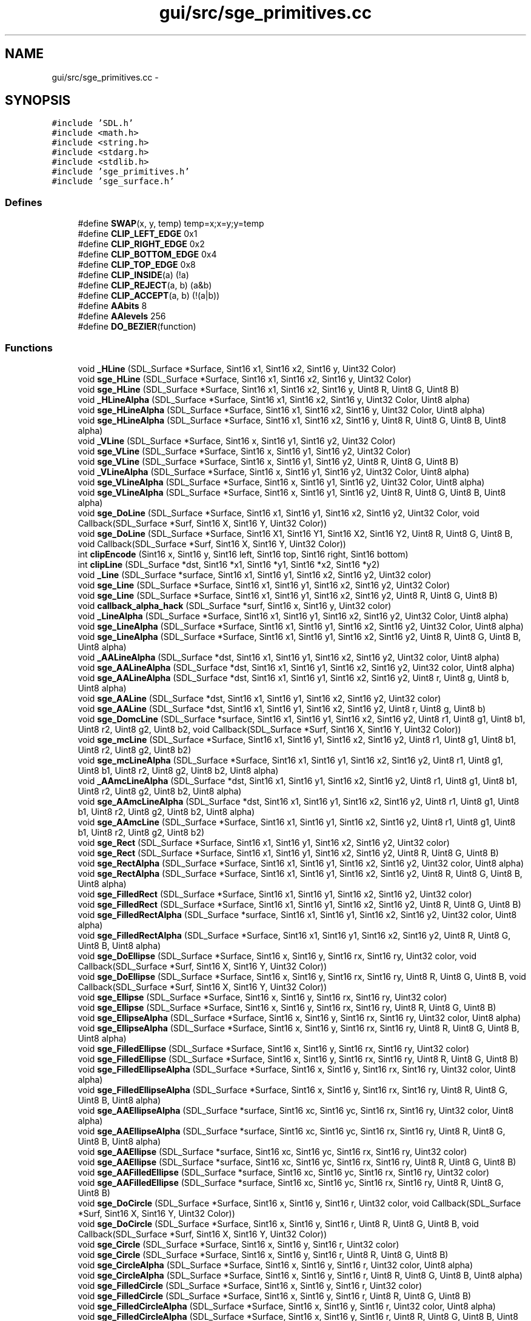 .TH "gui/src/sge_primitives.cc" 3 "27 Oct 2006" "Version 0.1.9" "Antargis" \" -*- nroff -*-
.ad l
.nh
.SH NAME
gui/src/sge_primitives.cc \- 
.SH SYNOPSIS
.br
.PP
\fC#include 'SDL.h'\fP
.br
\fC#include <math.h>\fP
.br
\fC#include <string.h>\fP
.br
\fC#include <stdarg.h>\fP
.br
\fC#include <stdlib.h>\fP
.br
\fC#include 'sge_primitives.h'\fP
.br
\fC#include 'sge_surface.h'\fP
.br

.SS "Defines"

.in +1c
.ti -1c
.RI "#define \fBSWAP\fP(x, y, temp)   temp=x;x=y;y=temp"
.br
.ti -1c
.RI "#define \fBCLIP_LEFT_EDGE\fP   0x1"
.br
.ti -1c
.RI "#define \fBCLIP_RIGHT_EDGE\fP   0x2"
.br
.ti -1c
.RI "#define \fBCLIP_BOTTOM_EDGE\fP   0x4"
.br
.ti -1c
.RI "#define \fBCLIP_TOP_EDGE\fP   0x8"
.br
.ti -1c
.RI "#define \fBCLIP_INSIDE\fP(a)   (!a)"
.br
.ti -1c
.RI "#define \fBCLIP_REJECT\fP(a, b)   (a&b)"
.br
.ti -1c
.RI "#define \fBCLIP_ACCEPT\fP(a, b)   (!(a|b))"
.br
.ti -1c
.RI "#define \fBAAbits\fP   8"
.br
.ti -1c
.RI "#define \fBAAlevels\fP   256"
.br
.ti -1c
.RI "#define \fBDO_BEZIER\fP(function)"
.br
.in -1c
.SS "Functions"

.in +1c
.ti -1c
.RI "void \fB_HLine\fP (SDL_Surface *Surface, Sint16 x1, Sint16 x2, Sint16 y, Uint32 Color)"
.br
.ti -1c
.RI "void \fBsge_HLine\fP (SDL_Surface *Surface, Sint16 x1, Sint16 x2, Sint16 y, Uint32 Color)"
.br
.ti -1c
.RI "void \fBsge_HLine\fP (SDL_Surface *Surface, Sint16 x1, Sint16 x2, Sint16 y, Uint8 R, Uint8 G, Uint8 B)"
.br
.ti -1c
.RI "void \fB_HLineAlpha\fP (SDL_Surface *Surface, Sint16 x1, Sint16 x2, Sint16 y, Uint32 Color, Uint8 alpha)"
.br
.ti -1c
.RI "void \fBsge_HLineAlpha\fP (SDL_Surface *Surface, Sint16 x1, Sint16 x2, Sint16 y, Uint32 Color, Uint8 alpha)"
.br
.ti -1c
.RI "void \fBsge_HLineAlpha\fP (SDL_Surface *Surface, Sint16 x1, Sint16 x2, Sint16 y, Uint8 R, Uint8 G, Uint8 B, Uint8 alpha)"
.br
.ti -1c
.RI "void \fB_VLine\fP (SDL_Surface *Surface, Sint16 x, Sint16 y1, Sint16 y2, Uint32 Color)"
.br
.ti -1c
.RI "void \fBsge_VLine\fP (SDL_Surface *Surface, Sint16 x, Sint16 y1, Sint16 y2, Uint32 Color)"
.br
.ti -1c
.RI "void \fBsge_VLine\fP (SDL_Surface *Surface, Sint16 x, Sint16 y1, Sint16 y2, Uint8 R, Uint8 G, Uint8 B)"
.br
.ti -1c
.RI "void \fB_VLineAlpha\fP (SDL_Surface *Surface, Sint16 x, Sint16 y1, Sint16 y2, Uint32 Color, Uint8 alpha)"
.br
.ti -1c
.RI "void \fBsge_VLineAlpha\fP (SDL_Surface *Surface, Sint16 x, Sint16 y1, Sint16 y2, Uint32 Color, Uint8 alpha)"
.br
.ti -1c
.RI "void \fBsge_VLineAlpha\fP (SDL_Surface *Surface, Sint16 x, Sint16 y1, Sint16 y2, Uint8 R, Uint8 G, Uint8 B, Uint8 alpha)"
.br
.ti -1c
.RI "void \fBsge_DoLine\fP (SDL_Surface *Surface, Sint16 x1, Sint16 y1, Sint16 x2, Sint16 y2, Uint32 Color, void Callback(SDL_Surface *Surf, Sint16 X, Sint16 Y, Uint32 Color))"
.br
.ti -1c
.RI "void \fBsge_DoLine\fP (SDL_Surface *Surface, Sint16 X1, Sint16 Y1, Sint16 X2, Sint16 Y2, Uint8 R, Uint8 G, Uint8 B, void Callback(SDL_Surface *Surf, Sint16 X, Sint16 Y, Uint32 Color))"
.br
.ti -1c
.RI "int \fBclipEncode\fP (Sint16 x, Sint16 y, Sint16 left, Sint16 top, Sint16 right, Sint16 bottom)"
.br
.ti -1c
.RI "int \fBclipLine\fP (SDL_Surface *dst, Sint16 *x1, Sint16 *y1, Sint16 *x2, Sint16 *y2)"
.br
.ti -1c
.RI "void \fB_Line\fP (SDL_Surface *surface, Sint16 x1, Sint16 y1, Sint16 x2, Sint16 y2, Uint32 color)"
.br
.ti -1c
.RI "void \fBsge_Line\fP (SDL_Surface *Surface, Sint16 x1, Sint16 y1, Sint16 x2, Sint16 y2, Uint32 Color)"
.br
.ti -1c
.RI "void \fBsge_Line\fP (SDL_Surface *Surface, Sint16 x1, Sint16 y1, Sint16 x2, Sint16 y2, Uint8 R, Uint8 G, Uint8 B)"
.br
.ti -1c
.RI "void \fBcallback_alpha_hack\fP (SDL_Surface *surf, Sint16 x, Sint16 y, Uint32 color)"
.br
.ti -1c
.RI "void \fB_LineAlpha\fP (SDL_Surface *Surface, Sint16 x1, Sint16 y1, Sint16 x2, Sint16 y2, Uint32 Color, Uint8 alpha)"
.br
.ti -1c
.RI "void \fBsge_LineAlpha\fP (SDL_Surface *Surface, Sint16 x1, Sint16 y1, Sint16 x2, Sint16 y2, Uint32 Color, Uint8 alpha)"
.br
.ti -1c
.RI "void \fBsge_LineAlpha\fP (SDL_Surface *Surface, Sint16 x1, Sint16 y1, Sint16 x2, Sint16 y2, Uint8 R, Uint8 G, Uint8 B, Uint8 alpha)"
.br
.ti -1c
.RI "void \fB_AALineAlpha\fP (SDL_Surface *dst, Sint16 x1, Sint16 y1, Sint16 x2, Sint16 y2, Uint32 color, Uint8 alpha)"
.br
.ti -1c
.RI "void \fBsge_AALineAlpha\fP (SDL_Surface *dst, Sint16 x1, Sint16 y1, Sint16 x2, Sint16 y2, Uint32 color, Uint8 alpha)"
.br
.ti -1c
.RI "void \fBsge_AALineAlpha\fP (SDL_Surface *dst, Sint16 x1, Sint16 y1, Sint16 x2, Sint16 y2, Uint8 r, Uint8 g, Uint8 b, Uint8 alpha)"
.br
.ti -1c
.RI "void \fBsge_AALine\fP (SDL_Surface *dst, Sint16 x1, Sint16 y1, Sint16 x2, Sint16 y2, Uint32 color)"
.br
.ti -1c
.RI "void \fBsge_AALine\fP (SDL_Surface *dst, Sint16 x1, Sint16 y1, Sint16 x2, Sint16 y2, Uint8 r, Uint8 g, Uint8 b)"
.br
.ti -1c
.RI "void \fBsge_DomcLine\fP (SDL_Surface *surface, Sint16 x1, Sint16 y1, Sint16 x2, Sint16 y2, Uint8 r1, Uint8 g1, Uint8 b1, Uint8 r2, Uint8 g2, Uint8 b2, void Callback(SDL_Surface *Surf, Sint16 X, Sint16 Y, Uint32 Color))"
.br
.ti -1c
.RI "void \fBsge_mcLine\fP (SDL_Surface *Surface, Sint16 x1, Sint16 y1, Sint16 x2, Sint16 y2, Uint8 r1, Uint8 g1, Uint8 b1, Uint8 r2, Uint8 g2, Uint8 b2)"
.br
.ti -1c
.RI "void \fBsge_mcLineAlpha\fP (SDL_Surface *Surface, Sint16 x1, Sint16 y1, Sint16 x2, Sint16 y2, Uint8 r1, Uint8 g1, Uint8 b1, Uint8 r2, Uint8 g2, Uint8 b2, Uint8 alpha)"
.br
.ti -1c
.RI "void \fB_AAmcLineAlpha\fP (SDL_Surface *dst, Sint16 x1, Sint16 y1, Sint16 x2, Sint16 y2, Uint8 r1, Uint8 g1, Uint8 b1, Uint8 r2, Uint8 g2, Uint8 b2, Uint8 alpha)"
.br
.ti -1c
.RI "void \fBsge_AAmcLineAlpha\fP (SDL_Surface *dst, Sint16 x1, Sint16 y1, Sint16 x2, Sint16 y2, Uint8 r1, Uint8 g1, Uint8 b1, Uint8 r2, Uint8 g2, Uint8 b2, Uint8 alpha)"
.br
.ti -1c
.RI "void \fBsge_AAmcLine\fP (SDL_Surface *Surface, Sint16 x1, Sint16 y1, Sint16 x2, Sint16 y2, Uint8 r1, Uint8 g1, Uint8 b1, Uint8 r2, Uint8 g2, Uint8 b2)"
.br
.ti -1c
.RI "void \fBsge_Rect\fP (SDL_Surface *Surface, Sint16 x1, Sint16 y1, Sint16 x2, Sint16 y2, Uint32 color)"
.br
.ti -1c
.RI "void \fBsge_Rect\fP (SDL_Surface *Surface, Sint16 x1, Sint16 y1, Sint16 x2, Sint16 y2, Uint8 R, Uint8 G, Uint8 B)"
.br
.ti -1c
.RI "void \fBsge_RectAlpha\fP (SDL_Surface *Surface, Sint16 x1, Sint16 y1, Sint16 x2, Sint16 y2, Uint32 color, Uint8 alpha)"
.br
.ti -1c
.RI "void \fBsge_RectAlpha\fP (SDL_Surface *Surface, Sint16 x1, Sint16 y1, Sint16 x2, Sint16 y2, Uint8 R, Uint8 G, Uint8 B, Uint8 alpha)"
.br
.ti -1c
.RI "void \fBsge_FilledRect\fP (SDL_Surface *Surface, Sint16 x1, Sint16 y1, Sint16 x2, Sint16 y2, Uint32 color)"
.br
.ti -1c
.RI "void \fBsge_FilledRect\fP (SDL_Surface *Surface, Sint16 x1, Sint16 y1, Sint16 x2, Sint16 y2, Uint8 R, Uint8 G, Uint8 B)"
.br
.ti -1c
.RI "void \fBsge_FilledRectAlpha\fP (SDL_Surface *surface, Sint16 x1, Sint16 y1, Sint16 x2, Sint16 y2, Uint32 color, Uint8 alpha)"
.br
.ti -1c
.RI "void \fBsge_FilledRectAlpha\fP (SDL_Surface *Surface, Sint16 x1, Sint16 y1, Sint16 x2, Sint16 y2, Uint8 R, Uint8 G, Uint8 B, Uint8 alpha)"
.br
.ti -1c
.RI "void \fBsge_DoEllipse\fP (SDL_Surface *Surface, Sint16 x, Sint16 y, Sint16 rx, Sint16 ry, Uint32 color, void Callback(SDL_Surface *Surf, Sint16 X, Sint16 Y, Uint32 Color))"
.br
.ti -1c
.RI "void \fBsge_DoEllipse\fP (SDL_Surface *Surface, Sint16 x, Sint16 y, Sint16 rx, Sint16 ry, Uint8 R, Uint8 G, Uint8 B, void Callback(SDL_Surface *Surf, Sint16 X, Sint16 Y, Uint32 Color))"
.br
.ti -1c
.RI "void \fBsge_Ellipse\fP (SDL_Surface *Surface, Sint16 x, Sint16 y, Sint16 rx, Sint16 ry, Uint32 color)"
.br
.ti -1c
.RI "void \fBsge_Ellipse\fP (SDL_Surface *Surface, Sint16 x, Sint16 y, Sint16 rx, Sint16 ry, Uint8 R, Uint8 G, Uint8 B)"
.br
.ti -1c
.RI "void \fBsge_EllipseAlpha\fP (SDL_Surface *Surface, Sint16 x, Sint16 y, Sint16 rx, Sint16 ry, Uint32 color, Uint8 alpha)"
.br
.ti -1c
.RI "void \fBsge_EllipseAlpha\fP (SDL_Surface *Surface, Sint16 x, Sint16 y, Sint16 rx, Sint16 ry, Uint8 R, Uint8 G, Uint8 B, Uint8 alpha)"
.br
.ti -1c
.RI "void \fBsge_FilledEllipse\fP (SDL_Surface *Surface, Sint16 x, Sint16 y, Sint16 rx, Sint16 ry, Uint32 color)"
.br
.ti -1c
.RI "void \fBsge_FilledEllipse\fP (SDL_Surface *Surface, Sint16 x, Sint16 y, Sint16 rx, Sint16 ry, Uint8 R, Uint8 G, Uint8 B)"
.br
.ti -1c
.RI "void \fBsge_FilledEllipseAlpha\fP (SDL_Surface *Surface, Sint16 x, Sint16 y, Sint16 rx, Sint16 ry, Uint32 color, Uint8 alpha)"
.br
.ti -1c
.RI "void \fBsge_FilledEllipseAlpha\fP (SDL_Surface *Surface, Sint16 x, Sint16 y, Sint16 rx, Sint16 ry, Uint8 R, Uint8 G, Uint8 B, Uint8 alpha)"
.br
.ti -1c
.RI "void \fBsge_AAEllipseAlpha\fP (SDL_Surface *surface, Sint16 xc, Sint16 yc, Sint16 rx, Sint16 ry, Uint32 color, Uint8 alpha)"
.br
.ti -1c
.RI "void \fBsge_AAEllipseAlpha\fP (SDL_Surface *surface, Sint16 xc, Sint16 yc, Sint16 rx, Sint16 ry, Uint8 R, Uint8 G, Uint8 B, Uint8 alpha)"
.br
.ti -1c
.RI "void \fBsge_AAEllipse\fP (SDL_Surface *surface, Sint16 xc, Sint16 yc, Sint16 rx, Sint16 ry, Uint32 color)"
.br
.ti -1c
.RI "void \fBsge_AAEllipse\fP (SDL_Surface *surface, Sint16 xc, Sint16 yc, Sint16 rx, Sint16 ry, Uint8 R, Uint8 G, Uint8 B)"
.br
.ti -1c
.RI "void \fBsge_AAFilledEllipse\fP (SDL_Surface *surface, Sint16 xc, Sint16 yc, Sint16 rx, Sint16 ry, Uint32 color)"
.br
.ti -1c
.RI "void \fBsge_AAFilledEllipse\fP (SDL_Surface *surface, Sint16 xc, Sint16 yc, Sint16 rx, Sint16 ry, Uint8 R, Uint8 G, Uint8 B)"
.br
.ti -1c
.RI "void \fBsge_DoCircle\fP (SDL_Surface *Surface, Sint16 x, Sint16 y, Sint16 r, Uint32 color, void Callback(SDL_Surface *Surf, Sint16 X, Sint16 Y, Uint32 Color))"
.br
.ti -1c
.RI "void \fBsge_DoCircle\fP (SDL_Surface *Surface, Sint16 x, Sint16 y, Sint16 r, Uint8 R, Uint8 G, Uint8 B, void Callback(SDL_Surface *Surf, Sint16 X, Sint16 Y, Uint32 Color))"
.br
.ti -1c
.RI "void \fBsge_Circle\fP (SDL_Surface *Surface, Sint16 x, Sint16 y, Sint16 r, Uint32 color)"
.br
.ti -1c
.RI "void \fBsge_Circle\fP (SDL_Surface *Surface, Sint16 x, Sint16 y, Sint16 r, Uint8 R, Uint8 G, Uint8 B)"
.br
.ti -1c
.RI "void \fBsge_CircleAlpha\fP (SDL_Surface *Surface, Sint16 x, Sint16 y, Sint16 r, Uint32 color, Uint8 alpha)"
.br
.ti -1c
.RI "void \fBsge_CircleAlpha\fP (SDL_Surface *Surface, Sint16 x, Sint16 y, Sint16 r, Uint8 R, Uint8 G, Uint8 B, Uint8 alpha)"
.br
.ti -1c
.RI "void \fBsge_FilledCircle\fP (SDL_Surface *Surface, Sint16 x, Sint16 y, Sint16 r, Uint32 color)"
.br
.ti -1c
.RI "void \fBsge_FilledCircle\fP (SDL_Surface *Surface, Sint16 x, Sint16 y, Sint16 r, Uint8 R, Uint8 G, Uint8 B)"
.br
.ti -1c
.RI "void \fBsge_FilledCircleAlpha\fP (SDL_Surface *Surface, Sint16 x, Sint16 y, Sint16 r, Uint32 color, Uint8 alpha)"
.br
.ti -1c
.RI "void \fBsge_FilledCircleAlpha\fP (SDL_Surface *Surface, Sint16 x, Sint16 y, Sint16 r, Uint8 R, Uint8 G, Uint8 B, Uint8 alpha)"
.br
.ti -1c
.RI "void \fBsge_AACircleAlpha\fP (SDL_Surface *surface, Sint16 xc, Sint16 yc, Sint16 r, Uint32 color, Uint8 alpha)"
.br
.ti -1c
.RI "void \fBsge_AACircleAlpha\fP (SDL_Surface *surface, Sint16 xc, Sint16 yc, Sint16 r, Uint8 R, Uint8 G, Uint8 B, Uint8 alpha)"
.br
.ti -1c
.RI "void \fBsge_AACircle\fP (SDL_Surface *surface, Sint16 xc, Sint16 yc, Sint16 r, Uint32 color)"
.br
.ti -1c
.RI "void \fBsge_AACircle\fP (SDL_Surface *surface, Sint16 xc, Sint16 yc, Sint16 r, Uint8 R, Uint8 G, Uint8 B)"
.br
.ti -1c
.RI "void \fBsge_AAFilledCircle\fP (SDL_Surface *surface, Sint16 xc, Sint16 yc, Sint16 r, Uint32 color)"
.br
.ti -1c
.RI "void \fBsge_AAFilledCircle\fP (SDL_Surface *surface, Sint16 xc, Sint16 yc, Sint16 r, Uint8 R, Uint8 G, Uint8 B)"
.br
.ti -1c
.RI "void \fBsge_Bezier\fP (SDL_Surface *surface, Sint16 x1, Sint16 y1, Sint16 x2, Sint16 y2, Sint16 x3, Sint16 y3, Sint16 x4, Sint16 y4, int level, Uint32 color)"
.br
.ti -1c
.RI "void \fBsge_Bezier\fP (SDL_Surface *surface, Sint16 x1, Sint16 y1, Sint16 x2, Sint16 y2, Sint16 x3, Sint16 y3, Sint16 x4, Sint16 y4, int level, Uint8 R, Uint8 G, Uint8 B)"
.br
.ti -1c
.RI "void \fBsge_BezierAlpha\fP (SDL_Surface *surface, Sint16 x1, Sint16 y1, Sint16 x2, Sint16 y2, Sint16 x3, Sint16 y3, Sint16 x4, Sint16 y4, int level, Uint32 color, Uint8 alpha)"
.br
.ti -1c
.RI "void \fBsge_BezierAlpha\fP (SDL_Surface *surface, Sint16 x1, Sint16 y1, Sint16 x2, Sint16 y2, Sint16 x3, Sint16 y3, Sint16 x4, Sint16 y4, int level, Uint8 R, Uint8 G, Uint8 B, Uint8 alpha)"
.br
.ti -1c
.RI "void \fBsge_AABezierAlpha\fP (SDL_Surface *surface, Sint16 x1, Sint16 y1, Sint16 x2, Sint16 y2, Sint16 x3, Sint16 y3, Sint16 x4, Sint16 y4, int level, Uint32 color, Uint8 alpha)"
.br
.ti -1c
.RI "void \fBsge_AABezierAlpha\fP (SDL_Surface *surface, Sint16 x1, Sint16 y1, Sint16 x2, Sint16 y2, Sint16 x3, Sint16 y3, Sint16 x4, Sint16 y4, int level, Uint8 R, Uint8 G, Uint8 B, Uint8 alpha)"
.br
.ti -1c
.RI "void \fBsge_AABezier\fP (SDL_Surface *surface, Sint16 x1, Sint16 y1, Sint16 x2, Sint16 y2, Sint16 x3, Sint16 y3, Sint16 x4, Sint16 y4, int level, Uint32 color)"
.br
.ti -1c
.RI "void \fBsge_AABezier\fP (SDL_Surface *surface, Sint16 x1, Sint16 y1, Sint16 x2, Sint16 y2, Sint16 x3, Sint16 y3, Sint16 x4, Sint16 y4, int level, Uint8 R, Uint8 G, Uint8 B)"
.br
.in -1c
.SS "Variables"

.in +1c
.ti -1c
.RI "Uint8 \fB_sge_update\fP"
.br
.ti -1c
.RI "Uint8 \fB_sge_lock\fP"
.br
.ti -1c
.RI "Uint8 \fB_sge_alpha_hack\fP = 0"
.br
.in -1c
.SH "Define Documentation"
.PP 
.SS "#define AAbits   8"
.PP
.SS "#define AAlevels   256"
.PP
.SS "#define CLIP_ACCEPT(a, b)   (!(a|b))"
.PP
.SS "#define CLIP_BOTTOM_EDGE   0x4"
.PP
.SS "#define CLIP_INSIDE(a)   (!a)"
.PP
.SS "#define CLIP_LEFT_EDGE   0x1"
.PP
.SS "#define CLIP_REJECT(a, b)   (a&b)"
.PP
.SS "#define CLIP_RIGHT_EDGE   0x2"
.PP
.SS "#define CLIP_TOP_EDGE   0x8"
.PP
.SS "#define DO_BEZIER(function)"
.PP
.SS "#define SWAP(x, y, temp)   temp=x;x=y;y=temp"
.PP
.SH "Function Documentation"
.PP 
.SS "void _AALineAlpha (SDL_Surface * dst, Sint16 x1, Sint16 y1, Sint16 x2, Sint16 y2, Uint32 color, Uint8 alpha)"
.PP
.SS "void _AAmcLineAlpha (SDL_Surface * dst, Sint16 x1, Sint16 y1, Sint16 x2, Sint16 y2, Uint8 r1, Uint8 g1, Uint8 b1, Uint8 r2, Uint8 g2, Uint8 b2, Uint8 alpha)"
.PP
.SS "void _HLine (SDL_Surface * Surface, Sint16 x1, Sint16 x2, Sint16 y, Uint32 Color)"
.PP
Line functions 
.SS "void _HLineAlpha (SDL_Surface * Surface, Sint16 x1, Sint16 x2, Sint16 y, Uint32 Color, Uint8 alpha)"
.PP
.SS "void _Line (SDL_Surface * surface, Sint16 x1, Sint16 y1, Sint16 x2, Sint16 y2, Uint32 color)"
.PP
.SS "void _LineAlpha (SDL_Surface * Surface, Sint16 x1, Sint16 y1, Sint16 x2, Sint16 y2, Uint32 Color, Uint8 alpha)"
.PP
.SS "void _VLine (SDL_Surface * Surface, Sint16 x, Sint16 y1, Sint16 y2, Uint32 Color)"
.PP
.SS "void _VLineAlpha (SDL_Surface * Surface, Sint16 x, Sint16 y1, Sint16 y2, Uint32 Color, Uint8 alpha)"
.PP
.SS "void callback_alpha_hack (SDL_Surface * surf, Sint16 x, Sint16 y, Uint32 color)"
.PP
.SS "int clipEncode (Sint16 x, Sint16 y, Sint16 left, Sint16 top, Sint16 right, Sint16 bottom)"
.PP
.SS "int clipLine (SDL_Surface * dst, Sint16 * x1, Sint16 * y1, Sint16 * x2, Sint16 * y2)"
.PP
.SS "void sge_AABezier (SDL_Surface * surface, Sint16 x1, Sint16 y1, Sint16 x2, Sint16 y2, Sint16 x3, Sint16 y3, Sint16 x4, Sint16 y4, int level, Uint8 R, Uint8 G, Uint8 B)"
.PP
.SS "void sge_AABezier (SDL_Surface * surface, Sint16 x1, Sint16 y1, Sint16 x2, Sint16 y2, Sint16 x3, Sint16 y3, Sint16 x4, Sint16 y4, int level, Uint32 color)"
.PP
.SS "void sge_AABezierAlpha (SDL_Surface * surface, Sint16 x1, Sint16 y1, Sint16 x2, Sint16 y2, Sint16 x3, Sint16 y3, Sint16 x4, Sint16 y4, int level, Uint8 R, Uint8 G, Uint8 B, Uint8 alpha)"
.PP
.SS "void sge_AABezierAlpha (SDL_Surface * surface, Sint16 x1, Sint16 y1, Sint16 x2, Sint16 y2, Sint16 x3, Sint16 y3, Sint16 x4, Sint16 y4, int level, Uint32 color, Uint8 alpha)"
.PP
.SS "void sge_AACircle (SDL_Surface * surface, Sint16 xc, Sint16 yc, Sint16 r, Uint8 R, Uint8 G, Uint8 B)"
.PP
.SS "void sge_AACircle (SDL_Surface * surface, Sint16 xc, Sint16 yc, Sint16 r, Uint32 color)"
.PP
.SS "void sge_AACircleAlpha (SDL_Surface * surface, Sint16 xc, Sint16 yc, Sint16 r, Uint8 R, Uint8 G, Uint8 B, Uint8 alpha)"
.PP
.SS "void sge_AACircleAlpha (SDL_Surface * surface, Sint16 xc, Sint16 yc, Sint16 r, Uint32 color, Uint8 alpha)"
.PP
.SS "void sge_AAEllipse (SDL_Surface * surface, Sint16 xc, Sint16 yc, Sint16 rx, Sint16 ry, Uint8 R, Uint8 G, Uint8 B)"
.PP
.SS "void sge_AAEllipse (SDL_Surface * surface, Sint16 xc, Sint16 yc, Sint16 rx, Sint16 ry, Uint32 color)"
.PP
.SS "void sge_AAEllipseAlpha (SDL_Surface * surface, Sint16 xc, Sint16 yc, Sint16 rx, Sint16 ry, Uint8 R, Uint8 G, Uint8 B, Uint8 alpha)"
.PP
.SS "void sge_AAEllipseAlpha (SDL_Surface * surface, Sint16 xc, Sint16 yc, Sint16 rx, Sint16 ry, Uint32 color, Uint8 alpha)"
.PP
.SS "void sge_AAFilledCircle (SDL_Surface * surface, Sint16 xc, Sint16 yc, Sint16 r, Uint8 R, Uint8 G, Uint8 B)"
.PP
.SS "void sge_AAFilledCircle (SDL_Surface * surface, Sint16 xc, Sint16 yc, Sint16 r, Uint32 color)"
.PP
.SS "void sge_AAFilledEllipse (SDL_Surface * surface, Sint16 xc, Sint16 yc, Sint16 rx, Sint16 ry, Uint8 R, Uint8 G, Uint8 B)"
.PP
.SS "void sge_AAFilledEllipse (SDL_Surface * surface, Sint16 xc, Sint16 yc, Sint16 rx, Sint16 ry, Uint32 color)"
.PP
.SS "void sge_AALine (SDL_Surface * dst, Sint16 x1, Sint16 y1, Sint16 x2, Sint16 y2, Uint8 r, Uint8 g, Uint8 b)"
.PP
.SS "void sge_AALine (SDL_Surface * dst, Sint16 x1, Sint16 y1, Sint16 x2, Sint16 y2, Uint32 color)"
.PP
.SS "void sge_AALineAlpha (SDL_Surface * dst, Sint16 x1, Sint16 y1, Sint16 x2, Sint16 y2, Uint8 r, Uint8 g, Uint8 b, Uint8 alpha)"
.PP
.SS "void sge_AALineAlpha (SDL_Surface * dst, Sint16 x1, Sint16 y1, Sint16 x2, Sint16 y2, Uint32 color, Uint8 alpha)"
.PP
.SS "void sge_AAmcLine (SDL_Surface * Surface, Sint16 x1, Sint16 y1, Sint16 x2, Sint16 y2, Uint8 r1, Uint8 g1, Uint8 b1, Uint8 r2, Uint8 g2, Uint8 b2)"
.PP
.SS "void sge_AAmcLineAlpha (SDL_Surface * dst, Sint16 x1, Sint16 y1, Sint16 x2, Sint16 y2, Uint8 r1, Uint8 g1, Uint8 b1, Uint8 r2, Uint8 g2, Uint8 b2, Uint8 alpha)"
.PP
.SS "void sge_Bezier (SDL_Surface * surface, Sint16 x1, Sint16 y1, Sint16 x2, Sint16 y2, Sint16 x3, Sint16 y3, Sint16 x4, Sint16 y4, int level, Uint8 R, Uint8 G, Uint8 B)"
.PP
.SS "void sge_Bezier (SDL_Surface * surface, Sint16 x1, Sint16 y1, Sint16 x2, Sint16 y2, Sint16 x3, Sint16 y3, Sint16 x4, Sint16 y4, int level, Uint32 color)"
.PP
.SS "void sge_BezierAlpha (SDL_Surface * surface, Sint16 x1, Sint16 y1, Sint16 x2, Sint16 y2, Sint16 x3, Sint16 y3, Sint16 x4, Sint16 y4, int level, Uint8 R, Uint8 G, Uint8 B, Uint8 alpha)"
.PP
.SS "void sge_BezierAlpha (SDL_Surface * surface, Sint16 x1, Sint16 y1, Sint16 x2, Sint16 y2, Sint16 x3, Sint16 y3, Sint16 x4, Sint16 y4, int level, Uint32 color, Uint8 alpha)"
.PP
.SS "void sge_Circle (SDL_Surface * Surface, Sint16 x, Sint16 y, Sint16 r, Uint8 R, Uint8 G, Uint8 B)"
.PP
.SS "void sge_Circle (SDL_Surface * Surface, Sint16 x, Sint16 y, Sint16 r, Uint32 color)"
.PP
.SS "void sge_CircleAlpha (SDL_Surface * Surface, Sint16 x, Sint16 y, Sint16 r, Uint8 R, Uint8 G, Uint8 B, Uint8 alpha)"
.PP
.SS "void sge_CircleAlpha (SDL_Surface * Surface, Sint16 x, Sint16 y, Sint16 r, Uint32 color, Uint8 alpha)"
.PP
.SS "void sge_DoCircle (SDL_Surface * Surface, Sint16 x, Sint16 y, Sint16 r, Uint8 R, Uint8 G, Uint8 B, void  Callback(SDL_Surface *Surf, Sint16 X, Sint16 Y, Uint32 Color))"
.PP
.SS "void sge_DoCircle (SDL_Surface * Surface, Sint16 x, Sint16 y, Sint16 r, Uint32 color, void  Callback(SDL_Surface *Surf, Sint16 X, Sint16 Y, Uint32 Color))"
.PP
.SS "void sge_DoEllipse (SDL_Surface * Surface, Sint16 x, Sint16 y, Sint16 rx, Sint16 ry, Uint8 R, Uint8 G, Uint8 B, void  Callback(SDL_Surface *Surf, Sint16 X, Sint16 Y, Uint32 Color))"
.PP
.SS "void sge_DoEllipse (SDL_Surface * Surface, Sint16 x, Sint16 y, Sint16 rx, Sint16 ry, Uint32 color, void  Callback(SDL_Surface *Surf, Sint16 X, Sint16 Y, Uint32 Color))"
.PP
.SS "void sge_DoLine (SDL_Surface * Surface, Sint16 X1, Sint16 Y1, Sint16 X2, Sint16 Y2, Uint8 R, Uint8 G, Uint8 B, void  Callback(SDL_Surface *Surf, Sint16 X, Sint16 Y, Uint32 Color))"
.PP
.SS "void sge_DoLine (SDL_Surface * Surface, Sint16 x1, Sint16 y1, Sint16 x2, Sint16 y2, Uint32 Color, void  Callback(SDL_Surface *Surf, Sint16 X, Sint16 Y, Uint32 Color))"
.PP
.SS "void sge_DomcLine (SDL_Surface * surface, Sint16 x1, Sint16 y1, Sint16 x2, Sint16 y2, Uint8 r1, Uint8 g1, Uint8 b1, Uint8 r2, Uint8 g2, Uint8 b2, void  Callback(SDL_Surface *Surf, Sint16 X, Sint16 Y, Uint32 Color))"
.PP
.SS "void sge_Ellipse (SDL_Surface * Surface, Sint16 x, Sint16 y, Sint16 rx, Sint16 ry, Uint8 R, Uint8 G, Uint8 B)"
.PP
.SS "void sge_Ellipse (SDL_Surface * Surface, Sint16 x, Sint16 y, Sint16 rx, Sint16 ry, Uint32 color)"
.PP
.SS "void sge_EllipseAlpha (SDL_Surface * Surface, Sint16 x, Sint16 y, Sint16 rx, Sint16 ry, Uint8 R, Uint8 G, Uint8 B, Uint8 alpha)"
.PP
.SS "void sge_EllipseAlpha (SDL_Surface * Surface, Sint16 x, Sint16 y, Sint16 rx, Sint16 ry, Uint32 color, Uint8 alpha)"
.PP
.SS "void sge_FilledCircle (SDL_Surface * Surface, Sint16 x, Sint16 y, Sint16 r, Uint8 R, Uint8 G, Uint8 B)"
.PP
.SS "void sge_FilledCircle (SDL_Surface * Surface, Sint16 x, Sint16 y, Sint16 r, Uint32 color)"
.PP
.SS "void sge_FilledCircleAlpha (SDL_Surface * Surface, Sint16 x, Sint16 y, Sint16 r, Uint8 R, Uint8 G, Uint8 B, Uint8 alpha)"
.PP
.SS "void sge_FilledCircleAlpha (SDL_Surface * Surface, Sint16 x, Sint16 y, Sint16 r, Uint32 color, Uint8 alpha)"
.PP
.SS "void sge_FilledEllipse (SDL_Surface * Surface, Sint16 x, Sint16 y, Sint16 rx, Sint16 ry, Uint8 R, Uint8 G, Uint8 B)"
.PP
.SS "void sge_FilledEllipse (SDL_Surface * Surface, Sint16 x, Sint16 y, Sint16 rx, Sint16 ry, Uint32 color)"
.PP
.SS "void sge_FilledEllipseAlpha (SDL_Surface * Surface, Sint16 x, Sint16 y, Sint16 rx, Sint16 ry, Uint8 R, Uint8 G, Uint8 B, Uint8 alpha)"
.PP
.SS "void sge_FilledEllipseAlpha (SDL_Surface * Surface, Sint16 x, Sint16 y, Sint16 rx, Sint16 ry, Uint32 color, Uint8 alpha)"
.PP
.SS "void sge_FilledRect (SDL_Surface * Surface, Sint16 x1, Sint16 y1, Sint16 x2, Sint16 y2, Uint8 R, Uint8 G, Uint8 B)"
.PP
.SS "void sge_FilledRect (SDL_Surface * Surface, Sint16 x1, Sint16 y1, Sint16 x2, Sint16 y2, Uint32 color)"
.PP
.SS "void sge_FilledRectAlpha (SDL_Surface * Surface, Sint16 x1, Sint16 y1, Sint16 x2, Sint16 y2, Uint8 R, Uint8 G, Uint8 B, Uint8 alpha)"
.PP
.SS "void sge_FilledRectAlpha (SDL_Surface * surface, Sint16 x1, Sint16 y1, Sint16 x2, Sint16 y2, Uint32 color, Uint8 alpha)"
.PP
.SS "void sge_HLine (SDL_Surface * Surface, Sint16 x1, Sint16 x2, Sint16 y, Uint8 R, Uint8 G, Uint8 B)"
.PP
.SS "void sge_HLine (SDL_Surface * Surface, Sint16 x1, Sint16 x2, Sint16 y, Uint32 Color)"
.PP
.SS "void sge_HLineAlpha (SDL_Surface * Surface, Sint16 x1, Sint16 x2, Sint16 y, Uint8 R, Uint8 G, Uint8 B, Uint8 alpha)"
.PP
.SS "void sge_HLineAlpha (SDL_Surface * Surface, Sint16 x1, Sint16 x2, Sint16 y, Uint32 Color, Uint8 alpha)"
.PP
.SS "void sge_Line (SDL_Surface * Surface, Sint16 x1, Sint16 y1, Sint16 x2, Sint16 y2, Uint8 R, Uint8 G, Uint8 B)"
.PP
.SS "void sge_Line (SDL_Surface * Surface, Sint16 x1, Sint16 y1, Sint16 x2, Sint16 y2, Uint32 Color)"
.PP
.SS "void sge_LineAlpha (SDL_Surface * Surface, Sint16 x1, Sint16 y1, Sint16 x2, Sint16 y2, Uint8 R, Uint8 G, Uint8 B, Uint8 alpha)"
.PP
.SS "void sge_LineAlpha (SDL_Surface * Surface, Sint16 x1, Sint16 y1, Sint16 x2, Sint16 y2, Uint32 Color, Uint8 alpha)"
.PP
.SS "void sge_mcLine (SDL_Surface * Surface, Sint16 x1, Sint16 y1, Sint16 x2, Sint16 y2, Uint8 r1, Uint8 g1, Uint8 b1, Uint8 r2, Uint8 g2, Uint8 b2)"
.PP
.SS "void sge_mcLineAlpha (SDL_Surface * Surface, Sint16 x1, Sint16 y1, Sint16 x2, Sint16 y2, Uint8 r1, Uint8 g1, Uint8 b1, Uint8 r2, Uint8 g2, Uint8 b2, Uint8 alpha)"
.PP
.SS "void sge_Rect (SDL_Surface * Surface, Sint16 x1, Sint16 y1, Sint16 x2, Sint16 y2, Uint8 R, Uint8 G, Uint8 B)"
.PP
.SS "void sge_Rect (SDL_Surface * Surface, Sint16 x1, Sint16 y1, Sint16 x2, Sint16 y2, Uint32 color)"
.PP
Figure functions 
.SS "void sge_RectAlpha (SDL_Surface * Surface, Sint16 x1, Sint16 y1, Sint16 x2, Sint16 y2, Uint8 R, Uint8 G, Uint8 B, Uint8 alpha)"
.PP
.SS "void sge_RectAlpha (SDL_Surface * Surface, Sint16 x1, Sint16 y1, Sint16 x2, Sint16 y2, Uint32 color, Uint8 alpha)"
.PP
.SS "void sge_VLine (SDL_Surface * Surface, Sint16 x, Sint16 y1, Sint16 y2, Uint8 R, Uint8 G, Uint8 B)"
.PP
.SS "void sge_VLine (SDL_Surface * Surface, Sint16 x, Sint16 y1, Sint16 y2, Uint32 Color)"
.PP
.SS "void sge_VLineAlpha (SDL_Surface * Surface, Sint16 x, Sint16 y1, Sint16 y2, Uint8 R, Uint8 G, Uint8 B, Uint8 alpha)"
.PP
.SS "void sge_VLineAlpha (SDL_Surface * Surface, Sint16 x, Sint16 y1, Sint16 y2, Uint32 Color, Uint8 alpha)"
.PP
.SH "Variable Documentation"
.PP 
.SS "Uint8 \fB_sge_alpha_hack\fP = 0"
.PP
.SS "Uint8 \fB_sge_lock\fP"
.PP
.SS "Uint8 \fB_sge_update\fP"
.PP
.SH "Author"
.PP 
Generated automatically by Doxygen for Antargis from the source code.
